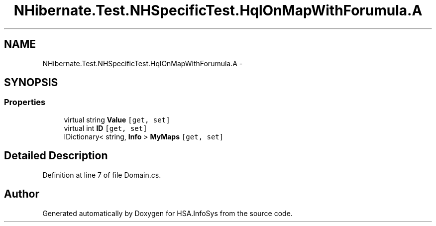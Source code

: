 .TH "NHibernate.Test.NHSpecificTest.HqlOnMapWithForumula.A" 3 "Fri Jul 5 2013" "Version 1.0" "HSA.InfoSys" \" -*- nroff -*-
.ad l
.nh
.SH NAME
NHibernate.Test.NHSpecificTest.HqlOnMapWithForumula.A \- 
.SH SYNOPSIS
.br
.PP
.SS "Properties"

.in +1c
.ti -1c
.RI "virtual string \fBValue\fP\fC [get, set]\fP"
.br
.ti -1c
.RI "virtual int \fBID\fP\fC [get, set]\fP"
.br
.ti -1c
.RI "IDictionary< string, \fBInfo\fP > \fBMyMaps\fP\fC [get, set]\fP"
.br
.in -1c
.SH "Detailed Description"
.PP 
Definition at line 7 of file Domain\&.cs\&.

.SH "Author"
.PP 
Generated automatically by Doxygen for HSA\&.InfoSys from the source code\&.
